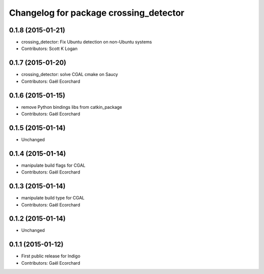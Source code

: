^^^^^^^^^^^^^^^^^^^^^^^^^^^^^^^^^^^^^^^
Changelog for package crossing_detector
^^^^^^^^^^^^^^^^^^^^^^^^^^^^^^^^^^^^^^^

0.1.8 (2015-01-21)
------------------
* crossing_detector: Fix Ubuntu detection on non-Ubuntu systems
* Contributors: Scott K Logan

0.1.7 (2015-01-20)
------------------
* crossing_detector: solve CGAL cmake on Saucy
* Contributors: Gaël Ecorchard

0.1.6 (2015-01-15)
------------------
* remove Python bindings libs from catkin_package
* Contributors: Gaël Ecorchard

0.1.5 (2015-01-14)
------------------
* Unchanged

0.1.4 (2015-01-14)
------------------
* manipulate build flags for CGAL
* Contributors: Gaël Ecorchard

0.1.3 (2015-01-14)
------------------
* manipulate build type for CGAL
* Contributors: Gaël Ecorchard

0.1.2 (2015-01-14)
------------------
* Unchanged

0.1.1 (2015-01-12)
------------------
* First public release for Indigo
* Contributors: Gaël Ecorchard
